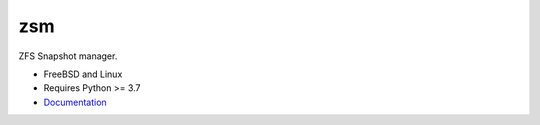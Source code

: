 .. SPDX-License-Identifier: BSD-2-Clause

zsm
===

ZFS Snapshot manager.

- FreeBSD and Linux
- Requires Python >= 3.7
- Documentation_

.. _Documentation: https://zsm.readthedocs.io/
